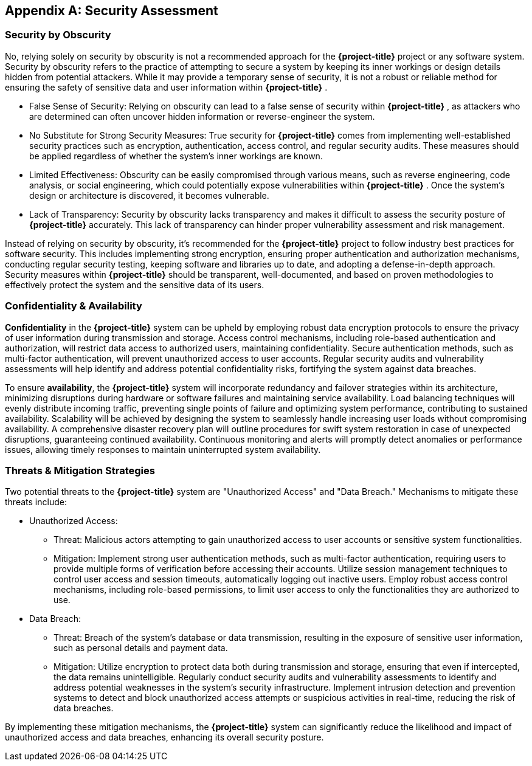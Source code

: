 [appendix]
== Security Assessment

=== Security by Obscurity

No, relying solely on security by obscurity is not a recommended approach for the  **{project-title}**  project or any software system. Security by obscurity refers to the practice of attempting to secure a system by keeping its inner workings or design details hidden from potential attackers. While it may provide a temporary sense of security, it is not a robust or reliable method for ensuring the safety of sensitive data and user information within  **{project-title}** .


- False Sense of Security: Relying on obscurity can lead to a false sense of security within  **{project-title}** , as attackers who are determined can often uncover hidden information or reverse-engineer the system.

- No Substitute for Strong Security Measures: True security for  **{project-title}**  comes from implementing well-established security practices such as encryption, authentication, access control, and regular security audits. These measures should be applied regardless of whether the system's inner workings are known.

- Limited Effectiveness: Obscurity can be easily compromised through various means, such as reverse engineering, code analysis, or social engineering, which could potentially expose vulnerabilities within  **{project-title}** . Once the system's design or architecture is discovered, it becomes vulnerable.

- Lack of Transparency: Security by obscurity lacks transparency and makes it difficult to assess the security posture of  **{project-title}**  accurately. This lack of transparency can hinder proper vulnerability assessment and risk management.

Instead of relying on security by obscurity, it's recommended for the  **{project-title}**  project to follow industry best practices for software security. This includes implementing strong encryption, ensuring proper authentication and authorization mechanisms, conducting regular security testing, keeping software and libraries up to date, and adopting a defense-in-depth approach. Security measures within  **{project-title}**  should be transparent, well-documented, and based on proven methodologies to effectively protect the system and the sensitive data of its users.

=== Confidentiality & Availability

**Confidentiality** in the  **{project-title}**  system can be upheld by employing robust data encryption protocols to ensure the privacy of user information during transmission and storage. Access control mechanisms, including role-based authentication and authorization, will restrict data access to authorized users, maintaining confidentiality. Secure authentication methods, such as multi-factor authentication, will prevent unauthorized access to user accounts. Regular security audits and vulnerability assessments will help identify and address potential confidentiality risks, fortifying the system against data breaches.

To ensure **availability**, the  **{project-title}**  system will incorporate redundancy and failover strategies within its architecture, minimizing disruptions during hardware or software failures and maintaining service availability. Load balancing techniques will evenly distribute incoming traffic, preventing single points of failure and optimizing system performance, contributing to sustained availability. Scalability will be achieved by designing the system to seamlessly handle increasing user loads without compromising availability. A comprehensive disaster recovery plan will outline procedures for swift system restoration in case of unexpected disruptions, guaranteeing continued availability. Continuous monitoring and alerts will promptly detect anomalies or performance issues, allowing timely responses to maintain uninterrupted system availability.

=== Threats & Mitigation Strategies


Two potential threats to the  **{project-title}**  system are "Unauthorized Access" and "Data Breach." Mechanisms to mitigate these threats include:

- Unauthorized Access:
  * Threat: Malicious actors attempting to gain unauthorized access to user accounts or sensitive system functionalities.
  * Mitigation: Implement strong user authentication methods, such as multi-factor authentication, requiring users to provide multiple forms of verification before accessing their accounts. Utilize session management techniques to control user access and session timeouts, automatically logging out inactive users. Employ robust access control mechanisms, including role-based permissions, to limit user access to only the functionalities they are authorized to use.

- Data Breach:
  * Threat: Breach of the system's database or data transmission, resulting in the exposure of sensitive user information, such as personal details and payment data.
  * Mitigation: Utilize encryption to protect data both during transmission and storage, ensuring that even if intercepted, the data remains unintelligible. Regularly conduct security audits and vulnerability assessments to identify and address potential weaknesses in the system's security infrastructure. Implement intrusion detection and prevention systems to detect and block unauthorized access attempts or suspicious activities in real-time, reducing the risk of data breaches.

By implementing these mitigation mechanisms, the  **{project-title}**  system can significantly reduce the likelihood and impact of unauthorized access and data breaches, enhancing its overall security posture.

